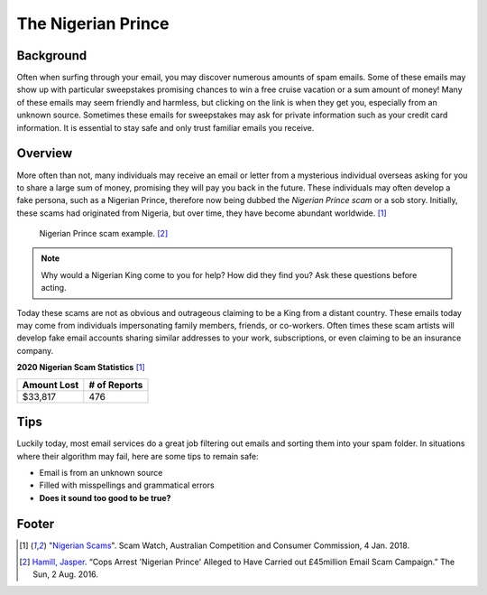 The Nigerian Prince
===================

Background
----------
Often when surfing through your email, you may discover numerous amounts of spam 
emails. Some of these emails may show up with particular sweepstakes promising 
chances to win a free cruise vacation or a sum amount of money! Many of these 
emails may seem friendly and harmless, but clicking on the link is when they get
you, especially from an unknown source. Sometimes these emails for sweepstakes 
may ask for private information such as your credit card information. It is 
essential to stay safe and only trust familiar emails you receive. 

Overview
--------
More often than not, many individuals may receive an email or letter from a 
mysterious individual overseas asking for you to share a large sum of money, 
promising they will pay you back in the future. These individuals may often 
develop a fake persona, such as a Nigerian Prince, therefore now being dubbed 
the *Nigerian Prince scam* or a sob story. Initially, these scams had originated 
from Nigeria, but over time, they have become abundant worldwide. [#f1]_

.. figure:: example.jpg

    Nigerian Prince scam example. [#f2]_

.. note::
    Why would a Nigerian King come to you for help? How did they find you?
    Ask these questions before acting.

Today these scams are not as obvious and outrageous claiming to be a King from
a distant country. These emails today may come from individuals impersonating
family members, friends, or co-workers. Often times these scam artists will
develop fake email accounts sharing similar addresses to your work, 
subscriptions, or even claiming to be an insurance company.

**2020 Nigerian Scam Statistics** [#f1]_

+------------+---------------+
|Amount Lost |# of Reports   |
+============+===============+
|$33,817     |476            |
+------------+---------------+


Tips
----
Luckily today, most email services do a great job filtering out emails and 
sorting them into your spam folder. In situations where their algorithm may 
fail, here are some tips to remain safe:

* Email is from an unknown source
* Filled with misspellings and grammatical errors
* **Does it sound too good to be true?**

Footer
------
.. [#f1] "`Nigerian Scams <https://www.scamwatch.gov.au/types-of-scams/unexpected-money/nigerian-scams>`_". Scam Watch, Australian Competition and Consumer Commission, 4 Jan. 2018.

.. [#f2] `Hamill, Jasper <https://www.thesun.co.uk/news/1539019/cops-arrest-nigerian-prince-behind-45million-worth-of-alleged-scams/>`_. “Cops Arrest 'Nigerian Prince' Alleged to Have Carried out £45million Email Scam Campaign.” The Sun, 2 Aug. 2016.